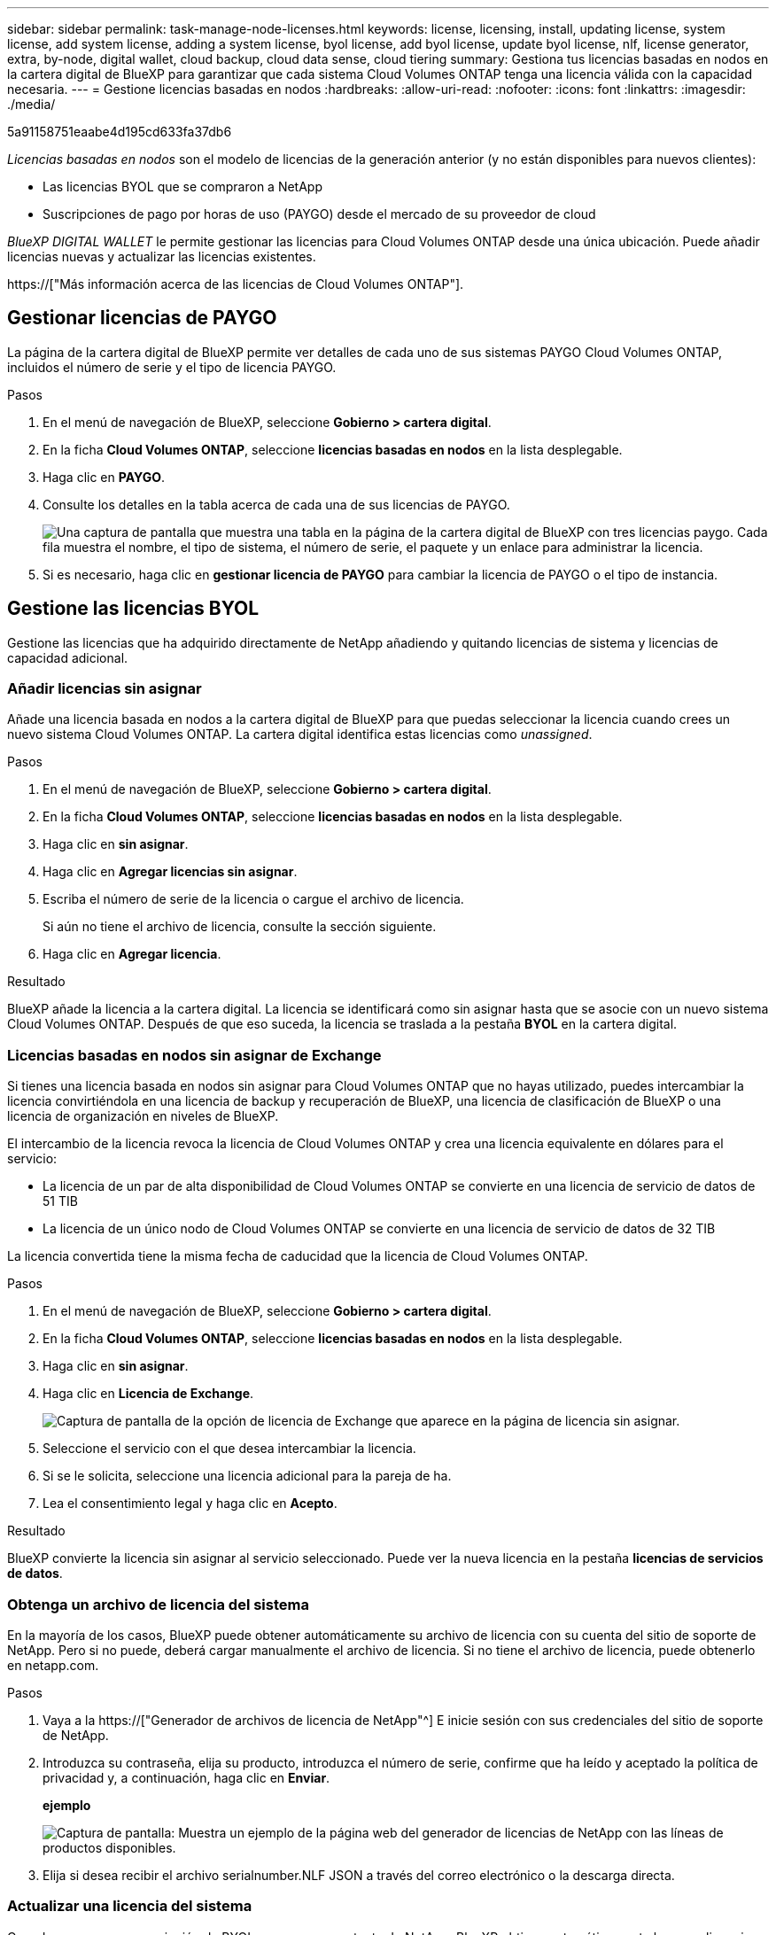---
sidebar: sidebar 
permalink: task-manage-node-licenses.html 
keywords: license, licensing, install, updating license, system license, add system license, adding a system license, byol license, add byol license, update byol license, nlf, license generator, extra, by-node, digital wallet, cloud backup, cloud data sense, cloud tiering 
summary: Gestiona tus licencias basadas en nodos en la cartera digital de BlueXP para garantizar que cada sistema Cloud Volumes ONTAP tenga una licencia válida con la capacidad necesaria. 
---
= Gestione licencias basadas en nodos
:hardbreaks:
:allow-uri-read: 
:nofooter: 
:icons: font
:linkattrs: 
:imagesdir: ./media/


[role="lead"]
5a91158751eaabe4d195cd633fa37db6

_Licencias basadas en nodos_ son el modelo de licencias de la generación anterior (y no están disponibles para nuevos clientes):

* Las licencias BYOL que se compraron a NetApp
* Suscripciones de pago por horas de uso (PAYGO) desde el mercado de su proveedor de cloud


_BlueXP DIGITAL WALLET_ le permite gestionar las licencias para Cloud Volumes ONTAP desde una única ubicación. Puede añadir licencias nuevas y actualizar las licencias existentes.

https://["Más información acerca de las licencias de Cloud Volumes ONTAP"].



== Gestionar licencias de PAYGO

La página de la cartera digital de BlueXP permite ver detalles de cada uno de sus sistemas PAYGO Cloud Volumes ONTAP, incluidos el número de serie y el tipo de licencia PAYGO.

.Pasos
. En el menú de navegación de BlueXP, seleccione *Gobierno > cartera digital*.
. En la ficha *Cloud Volumes ONTAP*, seleccione *licencias basadas en nodos* en la lista desplegable.
. Haga clic en *PAYGO*.
. Consulte los detalles en la tabla acerca de cada una de sus licencias de PAYGO.
+
image:screenshot_paygo_licenses.png["Una captura de pantalla que muestra una tabla en la página de la cartera digital de BlueXP con tres licencias paygo. Cada fila muestra el nombre, el tipo de sistema, el número de serie, el paquete y un enlace para administrar la licencia."]

. Si es necesario, haga clic en *gestionar licencia de PAYGO* para cambiar la licencia de PAYGO o el tipo de instancia.




== Gestione las licencias BYOL

Gestione las licencias que ha adquirido directamente de NetApp añadiendo y quitando licencias de sistema y licencias de capacidad adicional.



=== Añadir licencias sin asignar

Añade una licencia basada en nodos a la cartera digital de BlueXP para que puedas seleccionar la licencia cuando crees un nuevo sistema Cloud Volumes ONTAP. La cartera digital identifica estas licencias como _unassigned_.

.Pasos
. En el menú de navegación de BlueXP, seleccione *Gobierno > cartera digital*.
. En la ficha *Cloud Volumes ONTAP*, seleccione *licencias basadas en nodos* en la lista desplegable.
. Haga clic en *sin asignar*.
. Haga clic en *Agregar licencias sin asignar*.
. Escriba el número de serie de la licencia o cargue el archivo de licencia.
+
Si aún no tiene el archivo de licencia, consulte la sección siguiente.

. Haga clic en *Agregar licencia*.


.Resultado
BlueXP añade la licencia a la cartera digital. La licencia se identificará como sin asignar hasta que se asocie con un nuevo sistema Cloud Volumes ONTAP. Después de que eso suceda, la licencia se traslada a la pestaña *BYOL* en la cartera digital.



=== Licencias basadas en nodos sin asignar de Exchange

Si tienes una licencia basada en nodos sin asignar para Cloud Volumes ONTAP que no hayas utilizado, puedes intercambiar la licencia convirtiéndola en una licencia de backup y recuperación de BlueXP, una licencia de clasificación de BlueXP o una licencia de organización en niveles de BlueXP.

El intercambio de la licencia revoca la licencia de Cloud Volumes ONTAP y crea una licencia equivalente en dólares para el servicio:

* La licencia de un par de alta disponibilidad de Cloud Volumes ONTAP se convierte en una licencia de servicio de datos de 51 TIB
* La licencia de un único nodo de Cloud Volumes ONTAP se convierte en una licencia de servicio de datos de 32 TIB


La licencia convertida tiene la misma fecha de caducidad que la licencia de Cloud Volumes ONTAP.

.Pasos
. En el menú de navegación de BlueXP, seleccione *Gobierno > cartera digital*.
. En la ficha *Cloud Volumes ONTAP*, seleccione *licencias basadas en nodos* en la lista desplegable.
. Haga clic en *sin asignar*.
. Haga clic en *Licencia de Exchange*.
+
image:screenshot-exchange-license.png["Captura de pantalla de la opción de licencia de Exchange que aparece en la página de licencia sin asignar."]

. Seleccione el servicio con el que desea intercambiar la licencia.
. Si se le solicita, seleccione una licencia adicional para la pareja de ha.
. Lea el consentimiento legal y haga clic en *Acepto*.


.Resultado
BlueXP convierte la licencia sin asignar al servicio seleccionado. Puede ver la nueva licencia en la pestaña *licencias de servicios de datos*.



=== Obtenga un archivo de licencia del sistema

En la mayoría de los casos, BlueXP puede obtener automáticamente su archivo de licencia con su cuenta del sitio de soporte de NetApp. Pero si no puede, deberá cargar manualmente el archivo de licencia. Si no tiene el archivo de licencia, puede obtenerlo en netapp.com.

.Pasos
. Vaya a la https://["Generador de archivos de licencia de NetApp"^] E inicie sesión con sus credenciales del sitio de soporte de NetApp.
. Introduzca su contraseña, elija su producto, introduzca el número de serie, confirme que ha leído y aceptado la política de privacidad y, a continuación, haga clic en *Enviar*.
+
*ejemplo*

+
image:screenshot-license-generator.png["Captura de pantalla: Muestra un ejemplo de la página web del generador de licencias de NetApp con las líneas de productos disponibles."]

. Elija si desea recibir el archivo serialnumber.NLF JSON a través del correo electrónico o la descarga directa.




=== Actualizar una licencia del sistema

Cuando renueve una suscripción de BYOL con un representante de NetApp, BlueXP obtiene automáticamente la nueva licencia de NetApp y la instala en el sistema Cloud Volumes ONTAP.

Si BlueXP no puede acceder al archivo de licencia a través de la conexión segura a Internet, usted mismo puede obtener el archivo y luego cargarlo manualmente a BlueXP.

.Pasos
. En el menú de navegación de BlueXP, seleccione *Gobierno > cartera digital*.
. En la ficha *Cloud Volumes ONTAP*, seleccione *licencias basadas en nodos* en la lista desplegable.
. En la ficha *BYOL*, amplíe los detalles de un sistema Cloud Volumes ONTAP.
. Haga clic en el menú de acciones situado junto a la licencia del sistema y seleccione *Actualizar licencia*.
. Cargue el archivo de licencia (o archivos si tiene un par de ha).
. Haga clic en *Actualizar licencia*.


.Resultado
BlueXP actualiza la licencia en el sistema Cloud Volumes ONTAP.



=== Gestión de licencias de capacidad adicional

Puede comprar licencias de capacidad adicionales para un sistema BYOL de Cloud Volumes ONTAP con el fin de asignar más de 368 TIB de capacidad que se proporcionan con una licencia del sistema BYOL. Por ejemplo, puede adquirir una capacidad adicional de licencia para asignar hasta 736 TIB de capacidad a Cloud Volumes ONTAP. También podría adquirir tres licencias de capacidad adicional para obtener hasta 1.4 PIB.

El número de licencias que se pueden comprar para un único sistema de nodo o par de alta disponibilidad es ilimitado.



==== Añadir licencias de capacidad

Adquiera una licencia de capacidad adicional poniéndose en contacto con nosotros a través del icono de chat situado en la parte inferior derecha de BlueXP. Tras adquirir la licencia, puede aplicarla a un sistema Cloud Volumes ONTAP.

.Pasos
. En el menú de navegación de BlueXP, seleccione *Gobierno > cartera digital*.
. En la ficha *Cloud Volumes ONTAP*, seleccione *licencias basadas en nodos* en la lista desplegable.
. En la ficha *BYOL*, amplíe los detalles de un sistema Cloud Volumes ONTAP.
. Haga clic en *Agregar licencia de capacidad*.
. Introduzca el número de serie o cargue el archivo de licencia (o archivos si tiene un par de alta disponibilidad).
. Haga clic en *Agregar licencia de capacidad*.




==== Actualizar las licencias de capacidad

Si ha ampliado el plazo de una licencia de capacidad adicional, deberá actualizar la licencia en BlueXP.

.Pasos
. En el menú de navegación de BlueXP, seleccione *Gobierno > cartera digital*.
. En la ficha *Cloud Volumes ONTAP*, seleccione *licencias basadas en nodos* en la lista desplegable.
. En la ficha *BYOL*, amplíe los detalles de un sistema Cloud Volumes ONTAP.
. Haga clic en el menú de acción situado junto a la licencia Capacity y seleccione *Actualizar licencia*.
. Cargue el archivo de licencia (o archivos si tiene un par de ha).
. Haga clic en *Actualizar licencia*.




==== Elimine licencias de capacidad

Si ha caducado una licencia de capacidad adicional y ya no está en uso, puede eliminarla en cualquier momento.

.Pasos
. En el menú de navegación de BlueXP, seleccione *Gobierno > cartera digital*.
. En la ficha *Cloud Volumes ONTAP*, seleccione *licencias basadas en nodos* en la lista desplegable.
. En la ficha *BYOL*, amplíe los detalles de un sistema Cloud Volumes ONTAP.
. Haga clic en el menú de acción situado junto a la licencia Capacity y seleccione *Eliminar licencia*.
. Haga clic en *Quitar*.




=== Convierta una licencia de evaluación a una licencia BYOL

Una licencia de evaluación es válida por 30 días. Puede aplicar una nueva licencia BYOL sobre la licencia de evaluación para una actualización in situ.

Al convertir una licencia de evaluación a una licencia BYOL, BlueXP reinicia el sistema Cloud Volumes ONTAP.

* Para un sistema de un solo nodo, el reinicio provoca interrupción de I/o durante el proceso de reinicio.
* En el caso de un par de alta disponibilidad, el reinicio inicia la toma de control y la devolución para seguir sirviendo I/o a los clientes.


.Pasos
. En el menú de navegación de BlueXP, seleccione *Gobierno > cartera digital*.
. En la ficha *Cloud Volumes ONTAP*, seleccione *licencias basadas en nodos* en la lista desplegable.
. Haga clic en *Eval*.
. En la tabla, haga clic en *convertir a licencia BYOL* para un sistema Cloud Volumes ONTAP.
. Introduzca el número de serie o cargue el archivo de licencia.
. Haga clic en *convertir licencia*.


.Resultado
BlueXP inicia el proceso de conversión. Cloud Volumes ONTAP se reinicia automáticamente como parte de este proceso. Cuando esté de respaldo, la información de licencia reflejará la nueva licencia.



== Cambio entre PAYGO y BYOL

No se admite la conversión de un sistema de licencias de nodo a nodo de PAYGO a licencias de nodo BYOL (y viceversa). Si desea cambiar entre una suscripción de pago por uso y una suscripción BYOL, tendrá que poner en marcha un nuevo sistema y replicar los datos del sistema existente al nuevo sistema.

.Pasos
. Crear un nuevo entorno de trabajo de Cloud Volumes ONTAP.
. Configure una replicación de datos puntual entre los sistemas para cada volumen que necesite replicar.
+
https://["Aprenda a replicar datos entre sistemas"^]

. Termine el sistema Cloud Volumes ONTAP que ya no necesita eliminando el entorno de trabajo original.
+
https://["Aprenda a eliminar un entorno de trabajo de Cloud Volumes ONTAP"].


